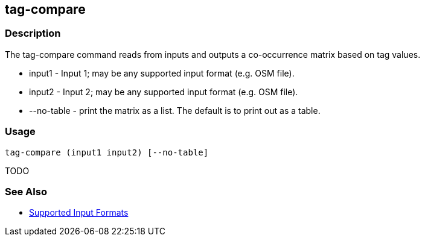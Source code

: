 [[tag-compare]]
== tag-compare

=== Description

The +tag-compare+ command reads from inputs and outputs a co-occurrence matrix based on tag values.

* +input1+ -     Input 1; may be any supported input format (e.g. OSM file).
* +input2+ -     Input 2; may be any supported input format (e.g. OSM file).
* +--no-table+ - print the matrix as a list.  The default is to print out as a table.

=== Usage

--------------------------------------
tag-compare (input1 input2) [--no-table]
--------------------------------------

TODO

=== See Also

* https://github.com/ngageoint/hootenanny/blob/master/docs/user/SupportedDataFormats.asciidoc#applying-changes-1[Supported Input Formats]

